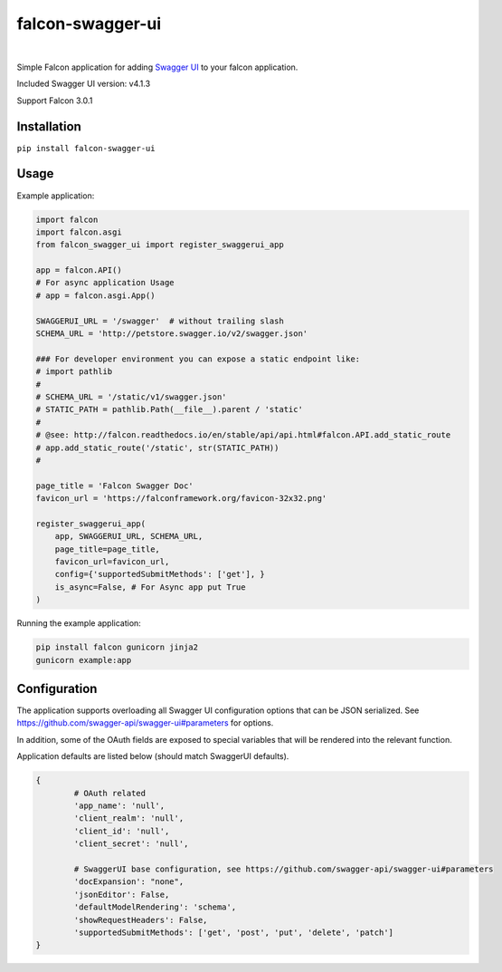 falcon-swagger-ui
=================

|nbsp| |pypi-version| |nbsp|

|bmac-button|

Simple Falcon application for adding `Swagger UI`_ to your falcon
application.

Included Swagger UI version: v4.1.3

Support Falcon 3.0.1

Installation
------------

``pip install falcon-swagger-ui``

Usage
-----

Example application:

.. code:: python

    import falcon
    import falcon.asgi
    from falcon_swagger_ui import register_swaggerui_app

    app = falcon.API()
    # For async application Usage
    # app = falcon.asgi.App()

    SWAGGERUI_URL = '/swagger'  # without trailing slash
    SCHEMA_URL = 'http://petstore.swagger.io/v2/swagger.json'

    ### For developer environment you can expose a static endpoint like:
    # import pathlib
    #
    # SCHEMA_URL = '/static/v1/swagger.json'
    # STATIC_PATH = pathlib.Path(__file__).parent / 'static'
    #
    # @see: http://falcon.readthedocs.io/en/stable/api/api.html#falcon.API.add_static_route
    # app.add_static_route('/static', str(STATIC_PATH))
    #

    page_title = 'Falcon Swagger Doc'
    favicon_url = 'https://falconframework.org/favicon-32x32.png'

    register_swaggerui_app(
        app, SWAGGERUI_URL, SCHEMA_URL,
        page_title=page_title,
        favicon_url=favicon_url,
        config={'supportedSubmitMethods': ['get'], }
        is_async=False, # For Async app put True
    )


Running the example application:

.. code:: bash

    pip install falcon gunicorn jinja2
    gunicorn example:app


Configuration
-------------

The application supports overloading all Swagger UI configuration
options that can be JSON serialized. See
https://github.com/swagger-api/swagger-ui#parameters for options.

In addition, some of the OAuth fields are exposed to special variables
that will be rendered into the relevant function.

Application defaults are listed below (should match SwaggerUI defaults).

.. code:: python

    {
            # OAuth related
            'app_name': 'null',
            'client_realm': 'null',
            'client_id': 'null',
            'client_secret': 'null',

            # SwaggerUI base configuration, see https://github.com/swagger-api/swagger-ui#parameters
            'docExpansion': "none",
            'jsonEditor': False,
            'defaultModelRendering': 'schema',
            'showRequestHeaders': False,
            'supportedSubmitMethods': ['get', 'post', 'put', 'delete', 'patch']
    }

.. _Swagger UI: https://github.com/swagger-api/swagger-ui

.. |bmac-button| image:: https://www.buymeacoffee.com/assets/img/custom_images/yellow_img.png
   :target: https://www.buymeacoffee.com/5xROZDjHE
   :alt: Buy Me A Coffee

.. |pypi-version| image:: https://img.shields.io/pypi/v/falcon-swagger-ui.svg
   :target: https://pypi.org/project/falcon-swagger-ui/
   :alt: PyPI
   
.. |nbsp| unicode:: 0xA0
   :trim:
